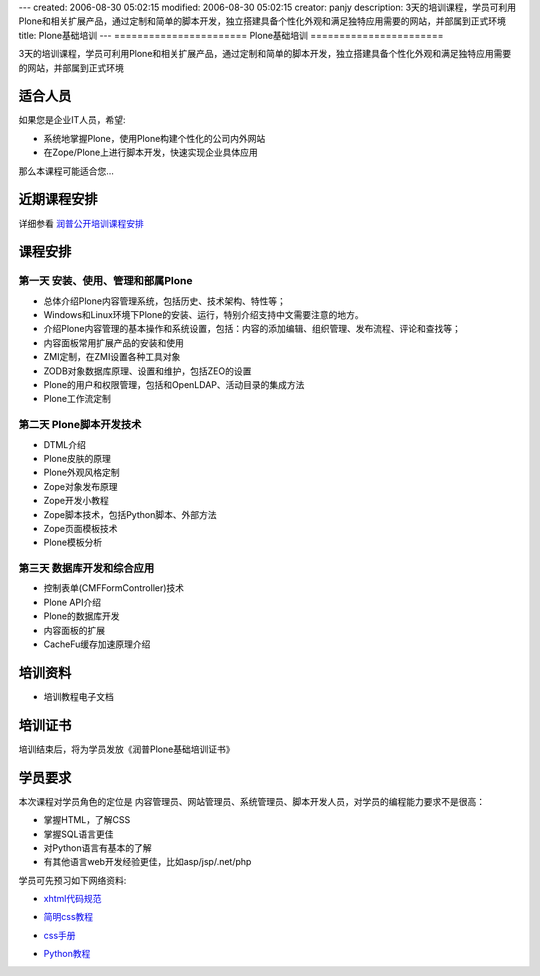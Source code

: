 ---
created: 2006-08-30 05:02:15
modified: 2006-08-30 05:02:15
creator: panjy
description: 3天的培训课程，学员可利用Plone和相关扩展产品，通过定制和简单的脚本开发，独立搭建具备个性化外观和满足独特应用需要的网站，并部属到正式环境
title: Plone基础培训
---
=======================
Plone基础培训
=======================

3天的培训课程，学员可利用Plone和相关扩展产品，通过定制和简单的脚本开发，独立搭建具备个性化外观和满足独特应用需要的网站，并部属到正式环境

适合人员
================
.. image:: ../../images/training2.jpg
   :class: image-right 

如果您是企业IT人员，希望:

- 系统地掌握Plone，使用Plone构建个性化的公司内外网站
- 在Zope/Plone上进行脚本开发，快速实现企业具体应用

那么本课程可能适合您...

近期课程安排
=====================
详细参看 `润普公开培训课程安排 <training-schedule>`__

课程安排
==============

第一天 安装、使用、管理和部属Plone
-----------------------------------------
- 总体介绍Plone内容管理系统，包括历史、技术架构、特性等；
- Windows和Linux环境下Plone的安装、运行，特别介绍支持中文需要注意的地方。
- 介绍Plone内容管理的基本操作和系统设置，包括：内容的添加编辑、组织管理、发布流程、评论和查找等；
- 内容面板常用扩展产品的安装和使用
- ZMI定制，在ZMI设置各种工具对象
- ZODB对象数据库原理、设置和维护，包括ZEO的设置
- Plone的用户和权限管理，包括和OpenLDAP、活动目录的集成方法
- Plone工作流定制

第二天 Plone脚本开发技术
-----------------------------------------
- DTML介绍
- Plone皮肤的原理
- Plone外观风格定制
- Zope对象发布原理
- Zope开发小教程
- Zope脚本技术，包括Python脚本、外部方法
- Zope页面模板技术
- Plone模板分析

第三天 数据库开发和综合应用
-----------------------------------------
- 控制表单(CMFFormController)技术
- Plone API介绍
- Plone的数据库开发
- 内容面板的扩展
- CacheFu缓存加速原理介绍

培训资料
===============
- 培训教程电子文档


培训证书
============
培训结束后，将为学员发放《润普Plone基础培训证书》

学员要求
==========

本次课程对学员角色的定位是 内容管理员、网站管理员、系统管理员、脚本开发人员，对学员的编程能力要求不是很高：

* 掌握HTML，了解CSS
* 掌握SQL语言更佳
* 对Python语言有基本的了解
* 有其他语言web开发经验更佳，比如asp/jsp/.net/php

学员可先预习如下网络资料:

- `xhtml代码规范`__

__ http://www.blueidea.com/tech/site/2004/1927.asp

- `简明css教程`__

__ http://www.hongen.com/pc/homepage/css/css0101.htm

- `css手册`__

__ http://download.zopechina.com/css.chm

- `Python教程`__

__ http://doc.chinahtml.com/Manual/Python/tut/
